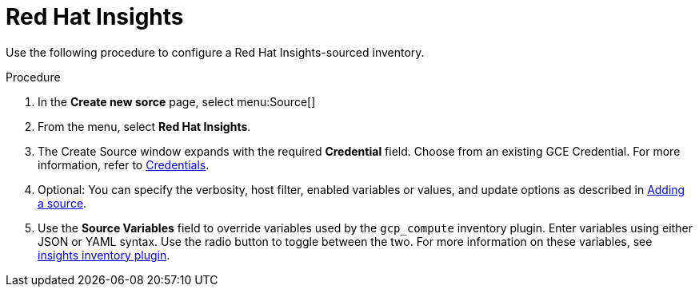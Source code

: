 [id="proc-controller-inv-source-insights"]

= Red Hat Insights

Use the following procedure to configure a Red Hat Insights-sourced inventory.

.Procedure
. In the *Create new sorce* page, select menu:Source[]
. From the menu, select *Red Hat Insights*.
. The Create Source window expands with the required *Credential* field.
Choose from an existing GCE Credential. 
For more information, refer to xref:controller-credentials[Credentials].
. Optional: You can specify the verbosity, host filter, enabled variables or values, and update options as described in xref:proc-controller-add-source[Adding a source].
. Use the *Source Variables* field to override variables used by the `gcp_compute` inventory plugin. 
Enter variables using either JSON or YAML syntax. 
Use the radio button to toggle between the two. 
For more information on these variables, see link:https://console.redhat.com/ansible/automation-hub/repo/published/redhat/insights/content/inventory/insights[insights inventory plugin].
//+
//image:inventories-create-source-insights-example.png[Inventories - create source - RH Insights example]